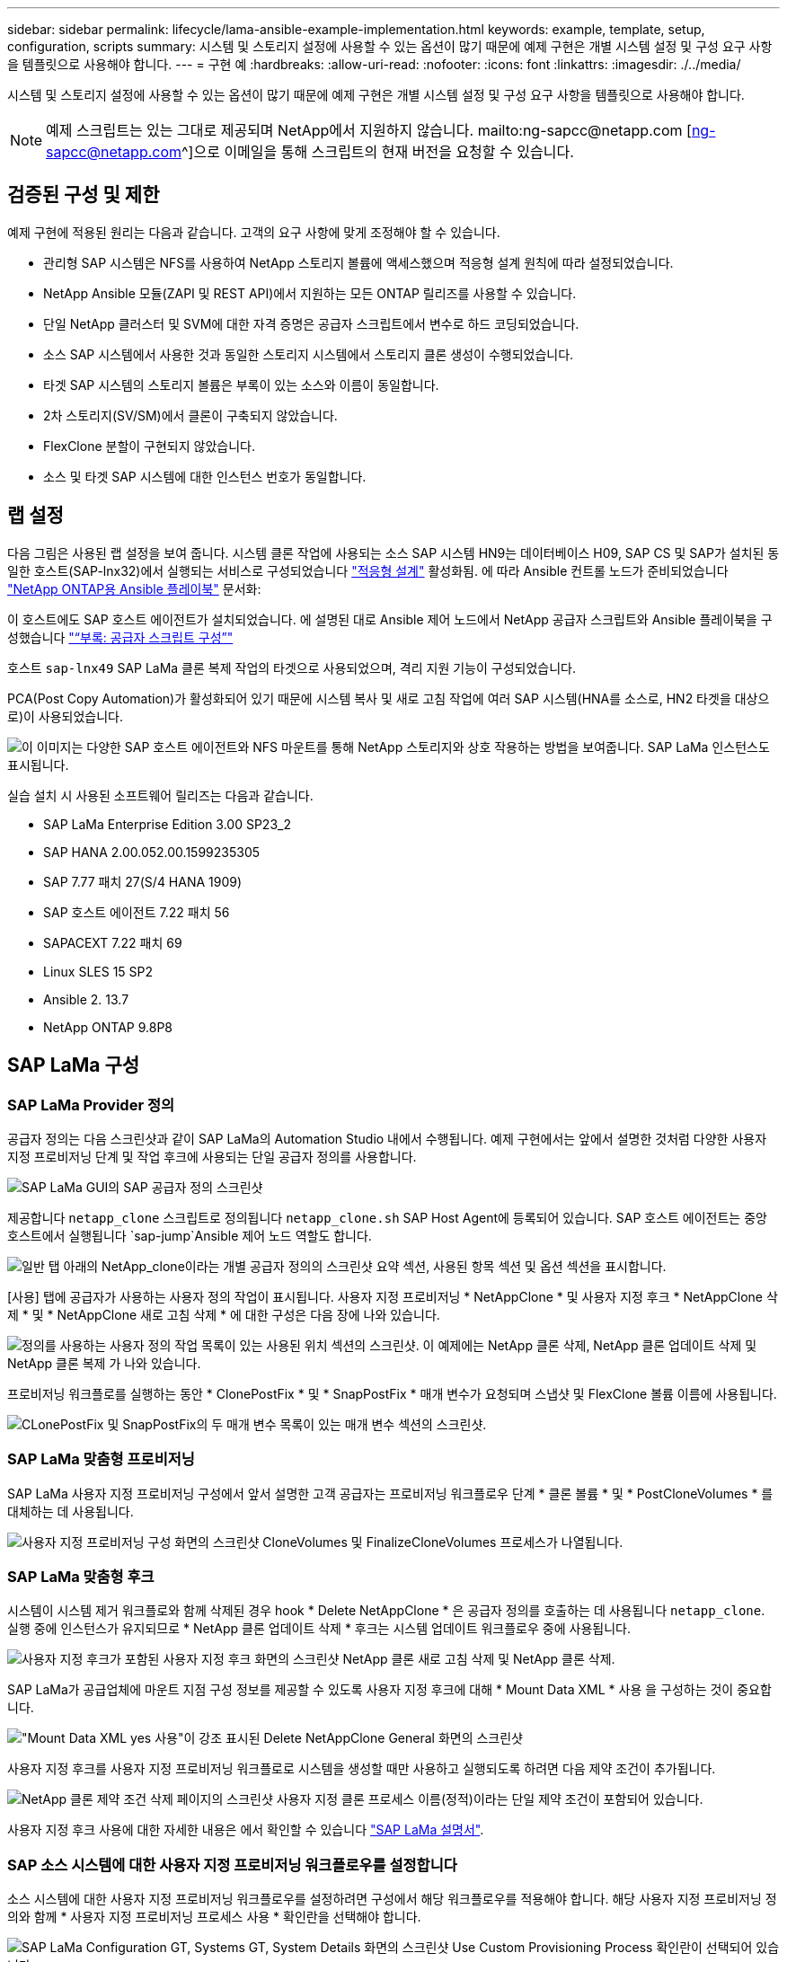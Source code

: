 ---
sidebar: sidebar 
permalink: lifecycle/lama-ansible-example-implementation.html 
keywords: example, template, setup, configuration, scripts 
summary: 시스템 및 스토리지 설정에 사용할 수 있는 옵션이 많기 때문에 예제 구현은 개별 시스템 설정 및 구성 요구 사항을 템플릿으로 사용해야 합니다. 
---
= 구현 예
:hardbreaks:
:allow-uri-read: 
:nofooter: 
:icons: font
:linkattrs: 
:imagesdir: ./../media/


시스템 및 스토리지 설정에 사용할 수 있는 옵션이 많기 때문에 예제 구현은 개별 시스템 설정 및 구성 요구 사항을 템플릿으로 사용해야 합니다.


NOTE: 예제 스크립트는 있는 그대로 제공되며 NetApp에서 지원하지 않습니다. mailto:ng-sapcc@netapp.com [ng-sapcc@netapp.com^]으로 이메일을 통해 스크립트의 현재 버전을 요청할 수 있습니다.



== 검증된 구성 및 제한

예제 구현에 적용된 원리는 다음과 같습니다. 고객의 요구 사항에 맞게 조정해야 할 수 있습니다.

* 관리형 SAP 시스템은 NFS를 사용하여 NetApp 스토리지 볼륨에 액세스했으며 적응형 설계 원칙에 따라 설정되었습니다.
* NetApp Ansible 모듈(ZAPI 및 REST API)에서 지원하는 모든 ONTAP 릴리즈를 사용할 수 있습니다.
* 단일 NetApp 클러스터 및 SVM에 대한 자격 증명은 공급자 스크립트에서 변수로 하드 코딩되었습니다.
* 소스 SAP 시스템에서 사용한 것과 동일한 스토리지 시스템에서 스토리지 클론 생성이 수행되었습니다.
* 타겟 SAP 시스템의 스토리지 볼륨은 부록이 있는 소스와 이름이 동일합니다.
* 2차 스토리지(SV/SM)에서 클론이 구축되지 않았습니다.
* FlexClone 분할이 구현되지 않았습니다.
* 소스 및 타겟 SAP 시스템에 대한 인스턴스 번호가 동일합니다.




== 랩 설정

다음 그림은 사용된 랩 설정을 보여 줍니다. 시스템 클론 작업에 사용되는 소스 SAP 시스템 HN9는 데이터베이스 H09, SAP CS 및 SAP가 설치된 동일한 호스트(SAP-lnx32)에서 실행되는 서비스로 구성되었습니다 https://help.sap.com/doc/700f9a7e52c7497cad37f7c46023b7ff/3.0.11.0/en-US/737a99e86f8743bdb8d1f6cf4b862c79.html["적응형 설계"^] 활성화됨. 에 따라 Ansible 컨트롤 노드가 준비되었습니다 https://github.com/sap-linuxlab/demo.netapp_ontap/blob/main/netapp_ontap.md["NetApp ONTAP용 Ansible 플레이북"^] 문서화:

이 호스트에도 SAP 호스트 에이전트가 설치되었습니다. 에 설명된 대로 Ansible 제어 노드에서 NetApp 공급자 스크립트와 Ansible 플레이북을 구성했습니다 link:ama-ansible-appendix--provider-script-configuration-and-ansible-playbooks.html["“부록: 공급자 스크립트 구성”"]

호스트 `sap-lnx49` SAP LaMa 클론 복제 작업의 타겟으로 사용되었으며, 격리 지원 기능이 구성되었습니다.

PCA(Post Copy Automation)가 활성화되어 있기 때문에 시스템 복사 및 새로 고침 작업에 여러 SAP 시스템(HNA를 소스로, HN2 타겟을 대상으로)이 사용되었습니다.

image:lama-ansible-image7.png["이 이미지는 다양한 SAP 호스트 에이전트와 NFS 마운트를 통해 NetApp 스토리지와 상호 작용하는 방법을 보여줍니다. SAP LaMa 인스턴스도 표시됩니다."]

실습 설치 시 사용된 소프트웨어 릴리즈는 다음과 같습니다.

* SAP LaMa Enterprise Edition 3.00 SP23_2
* SAP HANA 2.00.052.00.1599235305
* SAP 7.77 패치 27(S/4 HANA 1909)
* SAP 호스트 에이전트 7.22 패치 56
* SAPACEXT 7.22 패치 69
* Linux SLES 15 SP2
* Ansible 2. 13.7
* NetApp ONTAP 9.8P8




== SAP LaMa 구성



=== SAP LaMa Provider 정의

공급자 정의는 다음 스크린샷과 같이 SAP LaMa의 Automation Studio 내에서 수행됩니다. 예제 구현에서는 앞에서 설명한 것처럼 다양한 사용자 지정 프로비저닝 단계 및 작업 후크에 사용되는 단일 공급자 정의를 사용합니다.

image:lama-ansible-image8.png["SAP LaMa GUI의 SAP 공급자 정의 스크린샷"]

제공합니다 `netapp_clone` 스크립트로 정의됩니다 `netapp_clone.sh` SAP Host Agent에 등록되어 있습니다. SAP 호스트 에이전트는 중앙 호스트에서 실행됩니다 `sap-jump`Ansible 제어 노드 역할도 합니다.

image:lama-ansible-image9.png["일반 탭 아래의 NetApp_clone이라는 개별 공급자 정의의 스크린샷 요약 섹션, 사용된 항목 섹션 및 옵션 섹션을 표시합니다."]

[사용] 탭에 공급자가 사용하는 사용자 정의 작업이 표시됩니다. 사용자 지정 프로비저닝 * NetAppClone * 및 사용자 지정 후크 * NetAppClone 삭제 * 및 * NetAppClone 새로 고침 삭제 * 에 대한 구성은 다음 장에 나와 있습니다.

image:lama-ansible-image10.png["정의를 사용하는 사용자 정의 작업 목록이 있는 사용된 위치 섹션의 스크린샷. 이 예제에는 NetApp 클론 삭제, NetApp 클론 업데이트 삭제 및 NetApp 클론 복제 가 나와 있습니다."]

프로비저닝 워크플로를 실행하는 동안 * ClonePostFix * 및 * SnapPostFix * 매개 변수가 요청되며 스냅샷 및 FlexClone 볼륨 이름에 사용됩니다.

image:lama-ansible-image11.png["CLonePostFix 및 SnapPostFix의 두 매개 변수 목록이 있는 매개 변수 섹션의 스크린샷."]



=== SAP LaMa 맞춤형 프로비저닝

SAP LaMa 사용자 지정 프로비저닝 구성에서 앞서 설명한 고객 공급자는 프로비저닝 워크플로우 단계 * 클론 볼륨 * 및 * PostCloneVolumes * 를 대체하는 데 사용됩니다.

image:lama-ansible-image12.png["사용자 지정 프로비저닝 구성 화면의 스크린샷 CloneVolumes 및 FinalizeCloneVolumes 프로세스가 나열됩니다."]



=== SAP LaMa 맞춤형 후크

시스템이 시스템 제거 워크플로와 함께 삭제된 경우 hook * Delete NetAppClone * 은 공급자 정의를 호출하는 데 사용됩니다 `netapp_clone`. 실행 중에 인스턴스가 유지되므로 * NetApp 클론 업데이트 삭제 * 후크는 시스템 업데이트 워크플로우 중에 사용됩니다.

image:lama-ansible-image13.png["사용자 지정 후크가 포함된 사용자 지정 후크 화면의 스크린샷 NetApp 클론 새로 고침 삭제 및 NetApp 클론 삭제."]

SAP LaMa가 공급업체에 마운트 지점 구성 정보를 제공할 수 있도록 사용자 지정 후크에 대해 * Mount Data XML * 사용 을 구성하는 것이 중요합니다.

image:lama-ansible-image14.png["\"Mount Data XML yes 사용\"이 강조 표시된 Delete NetAppClone General 화면의 스크린샷"]

사용자 지정 후크를 사용자 지정 프로비저닝 워크플로로 시스템을 생성할 때만 사용하고 실행되도록 하려면 다음 제약 조건이 추가됩니다.

image:lama-ansible-image15.png["NetApp 클론 제약 조건 삭제 페이지의 스크린샷 사용자 지정 클론 프로세스 이름(정적)이라는 단일 제약 조건이 포함되어 있습니다."]

사용자 지정 후크 사용에 대한 자세한 내용은 에서 확인할 수 있습니다 https://help.sap.com/doc/700f9a7e52c7497cad37f7c46023b7ff/3.0.11.0/en-US/139eca2f925e48738a20dbf0b56674c5.html["SAP LaMa 설명서"^].



=== SAP 소스 시스템에 대한 사용자 지정 프로비저닝 워크플로우를 설정합니다

소스 시스템에 대한 사용자 지정 프로비저닝 워크플로우를 설정하려면 구성에서 해당 워크플로우를 적용해야 합니다. 해당 사용자 지정 프로비저닝 정의와 함께 * 사용자 지정 프로비저닝 프로세스 사용 * 확인란을 선택해야 합니다.

image:lama-ansible-image16.png["SAP LaMa Configuration  GT, Systems  GT, System Details 화면의 스크린샷 Use Custom Provisioning Process 확인란이 선택되어 있습니다."]
